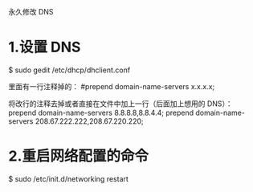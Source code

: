 永久修改 DNS

* 1.设置 DNS
$ sudo gedit /etc/dhcp/dhclient.conf

里面有一行注释掉的：
#prepend domain-name-servers x.x.x.x;

将改行的注释去掉或者直接在文件中加上一行（后面加上想用的 DNS）：
prepend domain-name-servers 8.8.8.8,8.8.4.4;
prepend domain-name-servers 208.67.222.222,208.67.220.220;

* 2.重启网络配置的命令
$ sudo /etc/init.d/networking restart

